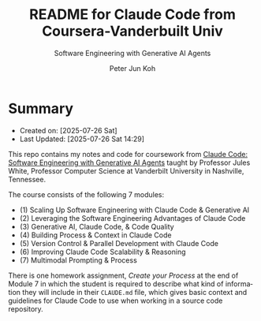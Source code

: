 #+TITLE: README for Claude Code from Coursera-Vanderbuilt Univ
#+SUBTITLE: Software Engineering with Generative AI Agents
#+AUTHOR: Peter Jun Koh
#+EMAIL: gopeterjun@naver.com
#+DESCRIPTION: coursework notes and code
#+KEYWORDS: gen AI, LLM, claude code, prompting, markdown
#+LANGUAGE: en

* Summary

- Created on: [2025-07-26 Sat]
- Last Updated: [2025-07-26 Sat 14:29]

This repo contains my notes and code for coursework from [[https://www.coursera.org/learn/claude-code/home/info][Claude Code:
Software Engineering with Generative AI Agents]] taught by Professor Jules
White, Professor Computer Science at Vanderbilt University in Nashville,
Tennessee.

The course consists of the following 7 modules:

- (1) Scaling Up Software Engineering with Claude Code & Generative AI
- (2) Leveraging the Software Engineering Advantages of Claude Code
- (3) Generative AI, Claude Code, & Code Quality
- (4) Building Process & Context in Claude Code
- (5) Version Control & Parallel Development with Claude Code
- (6) Improving Claude Code Scalability & Reasoning
- (7) Multimodal Prompting & Process

There is one homework assignment, /Create your Process/ at the end of
Module 7 in which the student is required to describe what kind of
information they will include in their ~CLAUDE.md~ file, which gives
basic context and guidelines for Claude Code to use when working in a
source code repository.
